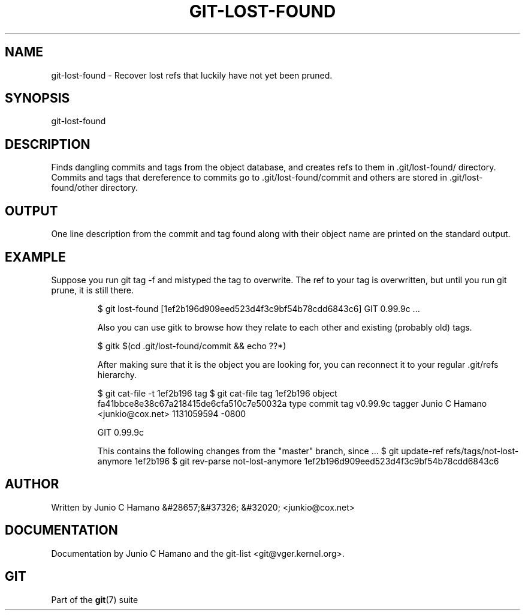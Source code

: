 .\"Generated by db2man.xsl. Don't modify this, modify the source.
.de Sh \" Subsection
.br
.if t .Sp
.ne 5
.PP
\fB\\$1\fR
.PP
..
.de Sp \" Vertical space (when we can't use .PP)
.if t .sp .5v
.if n .sp
..
.de Ip \" List item
.br
.ie \\n(.$>=3 .ne \\$3
.el .ne 3
.IP "\\$1" \\$2
..
.TH "GIT-LOST-FOUND" 1 "" "" ""
.SH NAME
git-lost-found \- Recover lost refs that luckily have not yet been pruned.
.SH "SYNOPSIS"


git\-lost\-found

.SH "DESCRIPTION"


Finds dangling commits and tags from the object database, and creates refs to them in \&.git/lost\-found/ directory\&. Commits and tags that dereference to commits go to \&.git/lost\-found/commit and others are stored in \&.git/lost\-found/other directory\&.

.SH "OUTPUT"


One line description from the commit and tag found along with their object name are printed on the standard output\&.

.SH "EXAMPLE"


Suppose you run git tag \-f and mistyped the tag to overwrite\&. The ref to your tag is overwritten, but until you run git prune, it is still there\&.

.IP
$ git lost\-found
[1ef2b196d909eed523d4f3c9bf54b78cdd6843c6] GIT 0\&.99\&.9c
\&.\&.\&.

Also you can use gitk to browse how they relate to each other and existing (probably old) tags\&.

.IP
$ gitk $(cd \&.git/lost\-found/commit && echo ??*)

After making sure that it is the object you are looking for, you can reconnect it to your regular \&.git/refs hierarchy\&.

.IP
$ git cat\-file \-t 1ef2b196
tag
$ git cat\-file tag 1ef2b196
object fa41bbce8e38c67a218415de6cfa510c7e50032a
type commit
tag v0\&.99\&.9c
tagger Junio C Hamano <junkio@cox\&.net> 1131059594 \-0800

GIT 0\&.99\&.9c

This contains the following changes from the "master" branch, since
\&.\&.\&.
$ git update\-ref refs/tags/not\-lost\-anymore 1ef2b196
$ git rev\-parse not\-lost\-anymore
1ef2b196d909eed523d4f3c9bf54b78cdd6843c6
.SH "AUTHOR"


Written by Junio C Hamano &#28657;&#37326; &#32020; <junkio@cox\&.net>

.SH "DOCUMENTATION"


Documentation by Junio C Hamano and the git\-list <git@vger\&.kernel\&.org>\&.

.SH "GIT"


Part of the \fBgit\fR(7) suite

